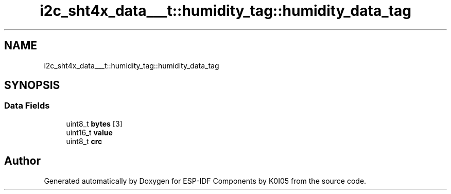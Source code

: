 .TH "i2c_sht4x_data___t::humidity_tag::humidity_data_tag" 3 "ESP-IDF Components by K0I05" \" -*- nroff -*-
.ad l
.nh
.SH NAME
i2c_sht4x_data___t::humidity_tag::humidity_data_tag
.SH SYNOPSIS
.br
.PP
.SS "Data Fields"

.in +1c
.ti -1c
.RI "uint8_t \fBbytes\fP [3]"
.br
.ti -1c
.RI "uint16_t \fBvalue\fP"
.br
.ti -1c
.RI "uint8_t \fBcrc\fP"
.br
.in -1c

.SH "Author"
.PP 
Generated automatically by Doxygen for ESP-IDF Components by K0I05 from the source code\&.
